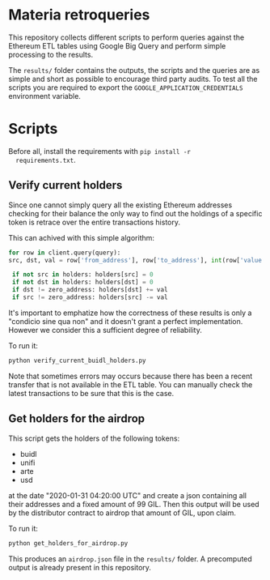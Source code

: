 * Materia retroqueries
  
  This repository collects different scripts to perform queries against
  the Ethereum ETL tables using Google Big Query and perform simple
  processing to the results.  
  
  The ~results/~ folder contains the outputs, the scripts and the
  queries are as simple and short as possible to encourage third party
  audits.
  To test all the scripts you are required to export the
  ~GOOGLE_APPLICATION_CREDENTIALS~ environment variable.
  
* Scripts
  
  Before all, install the requirements with ~pip install -r
  requirements.txt~.
  
** Verify current holders

   Since one cannot simply query all the existing Ethereum addresses
   checking for their balance the only way to find out the holdings of
   a specific token is retrace over the entire transactions history.

   This can achived with this simple algorithm:

   #+begin_src python
     for row in client.query(query):
	 src, dst, val = row['from_address'], row['to_address'], int(row['value'])

	  if not src in holders: holders[src] = 0
	  if not dst in holders: holders[dst] = 0
	  if dst != zero_address: holders[dst] += val
	  if src != zero_address: holders[src] -= val
   #+end_src

   It's important to emphatize how the correctness of these results is
   only a "condicio sine qua non" and it doesn't grant a perfect
   implementation.
   However we consider this a sufficient degree of reliability.
   
   To run it:
   
   #+begin_src sh
     python verify_current_buidl_holders.py 
   #+end_src

   Note that sometimes errors may occurs because there has been a
   recent transfer that is not available in the ETL table.
   You can manually check the latest transactions to be sure that this
   is the case. 

** Get holders for the airdrop

   This script gets the holders of the following tokens:

   - buidl
   - unifi
   - arte
   - usd

   at the date "2020-01-31 04:20:00 UTC" and create a json containing
   all their addresses and a fixed amount of 99 GIL.
   Then this output will be used by the distributor contract to
   airdrop that amount of GIL, upon claim.

   To run it:
   
   #+begin_src sh
     python get_holders_for_airdrop.py 
   #+end_src

   This produces an ~airdrop.json~ file in the ~results/~ folder.
   A precomputed output is already present in this repository.
